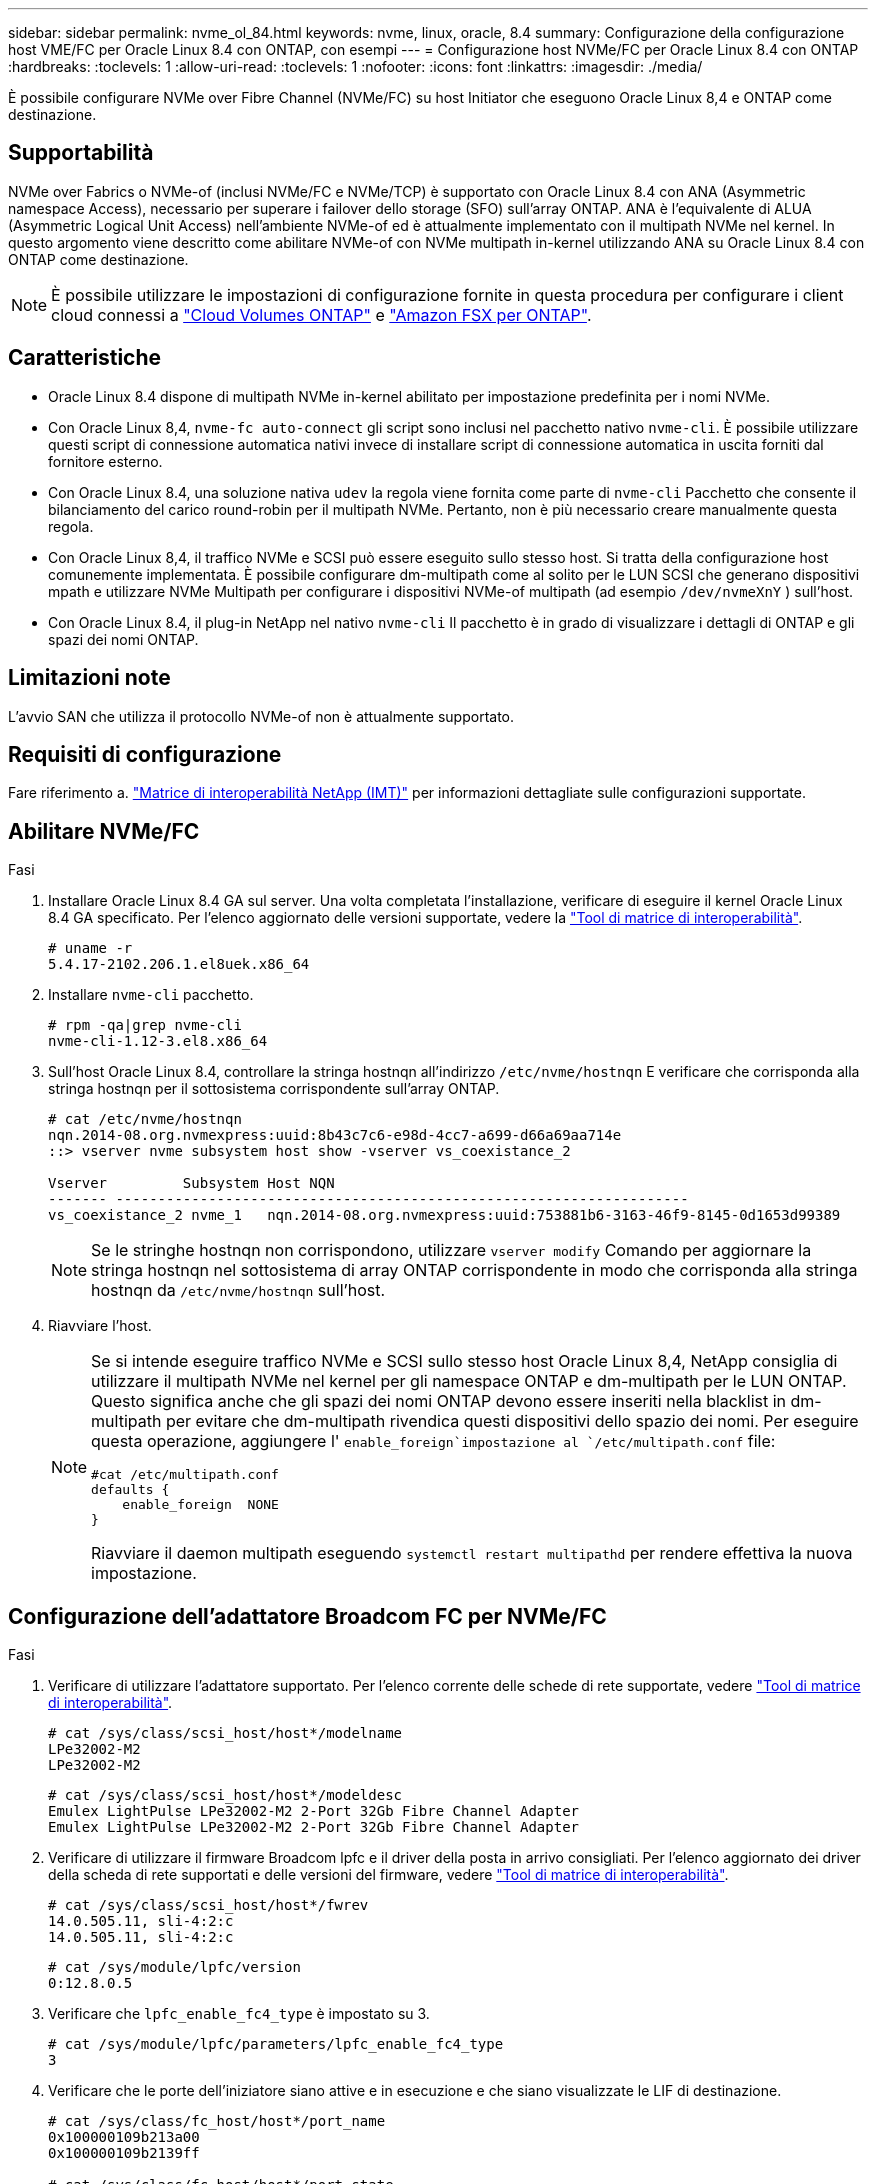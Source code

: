 ---
sidebar: sidebar 
permalink: nvme_ol_84.html 
keywords: nvme, linux, oracle, 8.4 
summary: Configurazione della configurazione host VME/FC per Oracle Linux 8.4 con ONTAP, con esempi 
---
= Configurazione host NVMe/FC per Oracle Linux 8.4 con ONTAP
:hardbreaks:
:toclevels: 1
:allow-uri-read: 
:toclevels: 1
:nofooter: 
:icons: font
:linkattrs: 
:imagesdir: ./media/


[role="lead"]
È possibile configurare NVMe over Fibre Channel (NVMe/FC) su host Initiator che eseguono Oracle Linux 8,4 e ONTAP come destinazione.



== Supportabilità

NVMe over Fabrics o NVMe-of (inclusi NVMe/FC e NVMe/TCP) è supportato con Oracle Linux 8.4 con ANA (Asymmetric namespace Access), necessario per superare i failover dello storage (SFO) sull'array ONTAP. ANA è l'equivalente di ALUA (Asymmetric Logical Unit Access) nell'ambiente NVMe-of ed è attualmente implementato con il multipath NVMe nel kernel. In questo argomento viene descritto come abilitare NVMe-of con NVMe multipath in-kernel utilizzando ANA su Oracle Linux 8.4 con ONTAP come destinazione.


NOTE: È possibile utilizzare le impostazioni di configurazione fornite in questa procedura per configurare i client cloud connessi a link:https://docs.netapp.com/us-en/cloud-manager-cloud-volumes-ontap/index.html["Cloud Volumes ONTAP"^] e link:https://docs.netapp.com/us-en/cloud-manager-fsx-ontap/index.html["Amazon FSX per ONTAP"^].



== Caratteristiche

* Oracle Linux 8.4 dispone di multipath NVMe in-kernel abilitato per impostazione predefinita per i nomi NVMe.
* Con Oracle Linux 8,4, `nvme-fc auto-connect` gli script sono inclusi nel pacchetto nativo `nvme-cli`. È possibile utilizzare questi script di connessione automatica nativi invece di installare script di connessione automatica in uscita forniti dal fornitore esterno.
* Con Oracle Linux 8.4, una soluzione nativa `udev` la regola viene fornita come parte di `nvme-cli` Pacchetto che consente il bilanciamento del carico round-robin per il multipath NVMe. Pertanto, non è più necessario creare manualmente questa regola.
* Con Oracle Linux 8,4, il traffico NVMe e SCSI può essere eseguito sullo stesso host. Si tratta della configurazione host comunemente implementata. È possibile configurare dm-multipath come al solito per le LUN SCSI che generano dispositivi mpath e utilizzare NVMe Multipath per configurare i dispositivi NVMe-of multipath (ad esempio `/dev/nvmeXnY` ) sull'host.
* Con Oracle Linux 8.4, il plug-in NetApp nel nativo `nvme-cli` Il pacchetto è in grado di visualizzare i dettagli di ONTAP e gli spazi dei nomi ONTAP.




== Limitazioni note

L'avvio SAN che utilizza il protocollo NVMe-of non è attualmente supportato.



== Requisiti di configurazione

Fare riferimento a. link:https://mysupport.netapp.com/matrix/["Matrice di interoperabilità NetApp (IMT)"^] per informazioni dettagliate sulle configurazioni supportate.



== Abilitare NVMe/FC

.Fasi
. Installare Oracle Linux 8.4 GA sul server. Una volta completata l'installazione, verificare di eseguire il kernel Oracle Linux 8.4 GA specificato. Per l'elenco aggiornato delle versioni supportate, vedere la link:https://mysupport.netapp.com/matrix/["Tool di matrice di interoperabilità"^].
+
[listing]
----
# uname -r
5.4.17-2102.206.1.el8uek.x86_64
----
. Installare `nvme-cli` pacchetto.
+
[listing]
----
# rpm -qa|grep nvme-cli
nvme-cli-1.12-3.el8.x86_64
----
. Sull'host Oracle Linux 8.4, controllare la stringa hostnqn all'indirizzo `/etc/nvme/hostnqn` E verificare che corrisponda alla stringa hostnqn per il sottosistema corrispondente sull'array ONTAP.
+
[listing]
----
# cat /etc/nvme/hostnqn
nqn.2014-08.org.nvmexpress:uuid:8b43c7c6-e98d-4cc7-a699-d66a69aa714e
::> vserver nvme subsystem host show -vserver vs_coexistance_2

Vserver         Subsystem Host NQN
------- --------------------------------------------------------------------
vs_coexistance_2 nvme_1   nqn.2014-08.org.nvmexpress:uuid:753881b6-3163-46f9-8145-0d1653d99389
----
+

NOTE: Se le stringhe hostnqn non corrispondono, utilizzare `vserver modify` Comando per aggiornare la stringa hostnqn nel sottosistema di array ONTAP corrispondente in modo che corrisponda alla stringa hostnqn da `/etc/nvme/hostnqn` sull'host.

. Riavviare l'host.
+
[NOTE]
====
Se si intende eseguire traffico NVMe e SCSI sullo stesso host Oracle Linux 8,4, NetApp consiglia di utilizzare il multipath NVMe nel kernel per gli namespace ONTAP e dm-multipath per le LUN ONTAP. Questo significa anche che gli spazi dei nomi ONTAP devono essere inseriti nella blacklist in dm-multipath per evitare che dm-multipath rivendica questi dispositivi dello spazio dei nomi. Per eseguire questa operazione, aggiungere l' `enable_foreign`impostazione al `/etc/multipath.conf` file:

[listing]
----
#cat /etc/multipath.conf
defaults {
    enable_foreign  NONE
}
----
Riavviare il daemon multipath eseguendo `systemctl restart multipathd` per rendere effettiva la nuova impostazione.

====




== Configurazione dell'adattatore Broadcom FC per NVMe/FC

.Fasi
. Verificare di utilizzare l'adattatore supportato. Per l'elenco corrente delle schede di rete supportate, vedere link:https://mysupport.netapp.com/matrix/["Tool di matrice di interoperabilità"^].
+
[listing]
----
# cat /sys/class/scsi_host/host*/modelname
LPe32002-M2
LPe32002-M2
----
+
[listing]
----
# cat /sys/class/scsi_host/host*/modeldesc
Emulex LightPulse LPe32002-M2 2-Port 32Gb Fibre Channel Adapter
Emulex LightPulse LPe32002-M2 2-Port 32Gb Fibre Channel Adapter
----
. Verificare di utilizzare il firmware Broadcom lpfc e il driver della posta in arrivo consigliati. Per l'elenco aggiornato dei driver della scheda di rete supportati e delle versioni del firmware, vedere link:https://mysupport.netapp.com/matrix/["Tool di matrice di interoperabilità"^].
+
[listing]
----
# cat /sys/class/scsi_host/host*/fwrev
14.0.505.11, sli-4:2:c
14.0.505.11, sli-4:2:c
----
+
[listing]
----
# cat /sys/module/lpfc/version
0:12.8.0.5
----
. Verificare che `lpfc_enable_fc4_type` è impostato su 3.
+
[listing]
----
# cat /sys/module/lpfc/parameters/lpfc_enable_fc4_type
3
----
. Verificare che le porte dell'iniziatore siano attive e in esecuzione e che siano visualizzate le LIF di destinazione.
+
[listing]
----
# cat /sys/class/fc_host/host*/port_name
0x100000109b213a00
0x100000109b2139ff

# cat /sys/class/fc_host/host*/port_state
Online
Online

# cat /sys/class/scsi_host/host*/nvme_info
NVME Initiator Enabled
XRI Dist lpfc1 Total 6144 IO 5894 ELS 250
NVME LPORT lpfc1 WWPN x100000109b213a00 WWNN x200000109b213a00 DID x031700     ONLINE
NVME RPORT WWPN x208cd039ea243510 WWNN x208bd039ea243510 DID x03180a TARGET DISCSRVC ONLINE
NVME RPORT WWPN x2090d039ea243510 WWNN x208bd039ea243510 DID x03140a TARGET DISCSRVC ONLINE

NVME Statistics
LS: Xmt 000000000e Cmpl 000000000e Abort 00000000
LS XMIT: Err 00000000 CMPL: xb 00000000 Err 00000000
Total FCP Cmpl 0000000000079efc Issue 0000000000079eeb OutIO ffffffffffffffef
abort 00000002 noxri 00000000 nondlp 00000000 qdepth 00000000 wqerr 00000000 err   00000000
FCP CMPL: xb 00000002 Err 00000004

NVME Initiator Enabled
XRI Dist lpfc0 Total 6144 IO 5894 ELS 250
NVME LPORT lpfc0 WWPN x100000109b2139ff WWNN x200000109b2139ff DID x031300 ONLINE
NVME RPORT WWPN x208ed039ea243510 WWNN x208bd039ea243510 DID x03230c TARGET DISCSRVC ONLINE
NVME RPORT WWPN x2092d039ea243510 WWNN x208bd039ea243510 DID x03120c TARGET DISCSRVC ONLINE

NVME Statistics
LS: Xmt 000000000e Cmpl 000000000e Abort 00000000
LS XMIT: Err 00000000 CMPL: xb 00000000 Err 00000000
Total FCP Cmpl 0000000000029ba0 Issue 0000000000029ba2 OutIO 0000000000000002
abort 00000002 noxri 00000000 nondlp 00000000 qdepth 00000000 wqerr 00000000 err 00000000
FCP CMPL: xb 00000002 Err 00000004

----




=== Abilitazione della dimensione i/o di 1 MB

ONTAP riporta un MDTS (MAX Data Transfer Size) di 8 nei dati del controller di identificazione. Ciò significa che le dimensioni massime delle richieste i/o possono essere fino a 1MB MB. Per emettere richieste di i/o di dimensioni pari a 1 MB per un host Broadcom NVMe/FC, è necessario aumentare il `lpfc` valore del `lpfc_sg_seg_cnt` parametro a 256 dal valore predefinito di 64.


NOTE: Questi passaggi non si applicano agli host Qlogic NVMe/FC.

.Fasi
. Impostare il `lpfc_sg_seg_cnt` parametro su 256:
+
[source, cli]
----
cat /etc/modprobe.d/lpfc.conf
----
+
Dovresti vedere un output simile al seguente esempio:

+
[listing]
----
options lpfc lpfc_sg_seg_cnt=256
----
. Eseguire il `dracut -f` comando e riavviare l'host.
. Verificare che il valore per `lpfc_sg_seg_cnt` sia 256:
+
[source, cli]
----
cat /sys/module/lpfc/parameters/lpfc_sg_seg_cnt
----




== Configurare l'adattatore FC Marvell/QLogic per NVMe/FC

Il driver inbox qla2xxx nativo incluso nel kernel OL 8,4 GA ha le ultime correzioni upstream. Queste correzioni sono essenziali per il supporto di ONTAP.

.Fasi
. Verificare che siano in esecuzione le versioni del firmware e del driver dell'adattatore supportate:
+
[listing]
----
# cat /sys/class/fc_host/host*/symbolic_name
QLE2742 FW:v9.08.02 DVR:v10.02.00.103-k
QLE2742 FW:v9.08.02 DVR:v10.02.00.103-k
----
. Verificare che il `ql2xnvmeenable` Il parametro viene impostato per consentire all'adattatore Marvell di funzionare come iniziatore NVMe/FC.
+
[listing]
----
# cat /sys/module/qla2xxx/parameters/ql2xnvmeenable
1
----




== Configurare NVMe/TCP

NVMe/TCP non dispone della funzionalità di connessione automatica. Pertanto, se un percorso non viene eseguito e non viene ripristinato entro il periodo di timeout predefinito di 10 minuti, NVMe/TCP non può riconnettersi automaticamente. Per evitare un timeout, impostare il periodo di ripetizione degli eventi di failover su almeno 30 minuti.

.Fasi
. Verificare che la porta iniziatore sia in grado di recuperare i dati della pagina del registro di rilevamento attraverso le LIF NVMe/TCP supportate:
+
[listing]
----
# nvme discover -t tcp -w 192.168.1.8 -a 192.168.1.51
Discovery Log Number of Records 10, Generation counter 119
=====Discovery Log Entry 0======
trtype: tcp
adrfam: ipv4
subtype: nvme subsystem
treq: not specified
portid: 0
trsvcid: 4420
subnqn: nqn.1992-08.com.netapp:sn.56e362e9bb4f11ebbaded039ea165abc:subsystem.nvme_118_tcp_1
traddr: 192.168.2.56
sectype: none
=====Discovery Log Entry 1======
trtype: tcp
adrfam: ipv4
subtype: nvme subsystem
treq: not specified
portid: 1
trsvcid: 4420
subnqn: nqn.1992-08.com.netapp:sn.56e362e9bb4f11ebbaded039ea165abc:subsystem.nvme_118_tcp_1
traddr: 192.168.1.51
sectype: none
=====Discovery Log Entry 2======
trtype: tcp
adrfam: ipv4
subtype: nvme subsystem
treq: not specified
portid: 0
trsvcid: 4420
subnqn: nqn.1992-08.com.netapp:sn.56e362e9bb4f11ebbaded039ea165abc:subsystem.nvme_118_tcp_2
traddr: 192.168.2.56
sectype: none
...
----
. Allo stesso modo, verificare che altre combinazioni LIF iniziatore NVMe/TCP-destinazione siano in grado di recuperare correttamente i dati della pagina del registro di rilevamento. Esempio,
+
[listing]
----
# nvme discover -t tcp -w 192.168.1.8 -a 192.168.1.51
#nvme discover -t tcp -w 192.168.1.8 -a 192.168.1.52
# nvme discover -t tcp -w 192.168.2.9 -a 192.168.2.56
# nvme discover -t tcp -w 192.168.2.9 -a 192.168.2.57
----
. Eseguire ora `nvme connect-all` Comando tra tutti i LIF di destinazione degli iniziatori NVMe/TCP supportati nei nodi. Assicurarsi di fornire un più lungo `ctrl_loss_tmo` intervallo di tempo (30 minuti o più, che può essere impostato aggiungendo `-l 1800`) durante `connect-all` in questo modo, si protratterebbe per un periodo più lungo in caso di perdita di percorso. Esempio:
+
[listing]
----
# nvme connect-all -t tcp -w 192.168.1.8 -a 192.168.1.51 -l 1800
# nvme connect-all -t tcp -w 192.168.1.8 -a 192.168.1.52 -l 1800
# nvme connect-all -t tcp -w 192.168.2.9 -a 192.168.2.56 -l 1800
# nvme connect-all -t tcp -w 192.168.2.9 -a 192.168.2.57 -l 1800
----




== Validare NVMe/FC

.Fasi
. Verificare le seguenti impostazioni NVMe/FC sull'host Oracle Linux 8.4:
+
[listing]
----
# cat /sys/module/nvme_core/parameters/multipath
Y
----
+
[listing]
----
# cat /sys/class/nvme-subsystem/nvme-subsys*/model
NetApp ONTAP Controller
NetApp ONTAP Controller
----
+
[listing]
----
# cat /sys/class/nvme-subsystem/nvme-subsys*/iopolicy
round-robin
round-robin
----
. Verificare che gli spazi dei nomi siano stati creati e rilevati correttamente sull'host:
+
[listing]
----
# nvme list
Node                  SN              Model                                   Namespace
-----------------------------------------------------------------------------------------
/dev/nvme0n1     814vWBNRwf9HAAAAAAAB  NetApp ONTAP Controller                1
/dev/nvme0n2     814vWBNRwf9HAAAAAAAB  NetApp ONTAP Controller                2
/dev/nvme0n3     814vWBNRwf9HAAAAAAAB  NetApp ONTAP Controller                3

Usage      Format         FW Rev
------------------------------------------------------
85.90 GB / 85.90 GB     4 KiB + 0 B   FFFFFFFF
85.90 GB / 85.90 GB     4 KiB + 0 B   FFFFFFFF
85.90 GB / 85.90 GB     4 KiB + 0 B   FFFFFFFF
----
. Verificare che lo stato del controller di ciascun percorso sia attivo e che abbia lo stato ANA corretto.
+
[listing]
----
# nvme list-subsys /dev/nvme0n1
nvme-subsys0 - NQN=nqn.1992-08.com.netapp:sn.5f5f2c4aa73b11e9967e00a098df41bd:subsystem.nvme_ss_ol_1
\
+- nvme0 fc traddr=nn-0x203700a098dfdd91:pn-0x203800a098dfdd91 host_traddr=nn-0x200000109b1c1204:pn-0x100000109b1c1204 live non-optimized
+- nvme1 fc traddr=nn-0x203700a098dfdd91:pn-0x203900a098dfdd91 host_traddr=nn-0x200000109b1c1204:pn-0x100000109b1c1204 live non-optimized
+- nvme2 fc traddr=nn-0x203700a098dfdd91:pn-0x203a00a098dfdd91 host_traddr=nn-0x200000109b1c1205:pn-0x100000109b1c1205 live optimized
+- nvme3 fc traddr=nn-0x203700a098dfdd91:pn-0x203d00a098dfdd91 host_traddr=nn-0x200000109b1c1205:pn-0x100000109b1c1205 live optimized
----
. Verificare che il plug-in NetApp visualizzi i valori corretti per ogni dispositivo dello spazio dei nomi ONTAP.
+
[listing]
----

# nvme netapp ontapdevices -o column
Device                 Vserver          Namespace Path
----------------------- ------------------------------ ----------------------------------------------------------------------- --------- --
/dev/nvme0n1      vs_ol_nvme            /vol/ol_nvme_vol_1_1_0/ol_nvme_ns
/dev/nvme0n2      vs_ol_nvme            /vol/ol_nvme_vol_1_0_0/ol_nvme_ns
/dev/nvme0n3      vs_ol_nvme            /vol/ol_nvme_vol_1_1_1/ol_nvme_ns

NSID        UUID                                  Size
--------------------------------------------------------------
1          72b887b1-5fb6-47b8-be0b-33326e2542e2   85.90GB
2          04bf9f6e-9031-40ea-99c7-a1a61b2d7d08   85.90GB
3          264823b1-8e03-4155-80dd-e904237014a4   85.90GB
----
+
[listing]
----
# nvme netapp ontapdevices -o json
{
"ONTAPdevices" : [
    {
        "Device" : "/dev/nvme0n1",
        "Vserver" : "vs_ol_nvme",
        "Namespace_Path" : "/vol/ol_nvme_vol_1_1_0/ol_nvme_ns",
        "NSID" : 1,
        "UUID" : "72b887b1-5fb6-47b8-be0b-33326e2542e2",
        "Size" : "85.90GB",
        "LBA_Data_Size" : 4096,
        "Namespace_Size" : 20971520
    },
    {
        "Device" : "/dev/nvme0n2",
        "Vserver" : "vs_ol_nvme",
        "Namespace_Path" : "/vol/ol_nvme_vol_1_0_0/ol_nvme_ns",
        "NSID" : 2,
        "UUID" : "04bf9f6e-9031-40ea-99c7-a1a61b2d7d08",
        "Size" : "85.90GB",
        "LBA_Data_Size" : 4096,
        "Namespace_Size" : 20971520
      },
      {
         "Device" : "/dev/nvme0n3",
         "Vserver" : "vs_ol_nvme",
         "Namespace_Path" : "/vol/ol_nvme_vol_1_1_1/ol_nvme_ns",
         "NSID" : 3,
         "UUID" : "264823b1-8e03-4155-80dd-e904237014a4",
         "Size" : "85.90GB",
         "LBA_Data_Size" : 4096,
         "Namespace_Size" : 20971520
       },
  ]
}
----




== Problemi noti

La configurazione dell'host NVMe-of per OL 8.4 con ONTAP presenta i seguenti problemi noti:

[cols="20,40,40"]
|===
| ID bug NetApp | Titolo | Descrizione 


| 1517321 | Gli host Oracle Linux 8.4 NVMe-of creano controller di rilevamento persistenti duplicati | Negli host Oracle Linux 8.4 NVMe over Fabrics (NVMe-of), è possibile utilizzare il comando "nvme Discover -p" per creare controller di rilevamento persistenti (PDC). Quando si utilizza questo comando, è necessario creare un solo PDC per ogni combinazione initiator-target. Tuttavia, se si esegue ONTAP 9.10.1 e Oracle Linux 8.4 con un host NVMe-of, viene creato un PDC duplicato ogni volta che viene eseguito "nvme Discover -p". Ciò comporta un utilizzo non necessario delle risorse sia sull'host che sulla destinazione. 
|===
